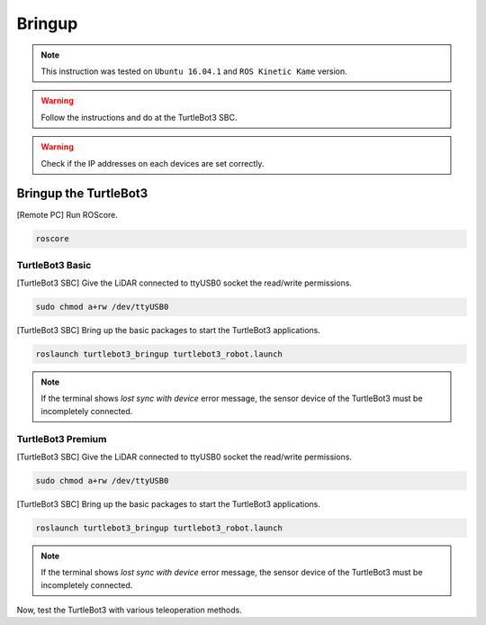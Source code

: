 Bringup
=======

.. NOTE:: This instruction was tested on ``Ubuntu 16.04.1`` and ``ROS Kinetic Kame`` version.

.. WARNING:: Follow the instructions and do at the TurtleBot3 SBC.

.. WARNING:: Check if the IP addresses on each devices are set correctly.

Bringup the TurtleBot3
----------------------

[Remote PC] Run ROScore.

.. code-block:: bash

  roscore


TurtleBot3 Basic
~~~~~~~~~~~~~~~~

[TurtleBot3 SBC] Give the LiDAR connected to ttyUSB0 socket the read/write permissions.

.. code-block:: bash

  sudo chmod a+rw /dev/ttyUSB0

[TurtleBot3 SBC] Bring up the basic packages to start the TurtleBot3 applications.

.. code-block:: bash

  roslaunch turtlebot3_bringup turtlebot3_robot.launch

.. NOTE::
  If the terminal shows `lost sync with device` error message, the sensor device of the TurtleBot3 must be incompletely connected.


TurtleBot3 Premium
~~~~~~~~~~~~~~~~~~

[TurtleBot3 SBC] Give the LiDAR connected to ttyUSB0 socket the read/write permissions.

.. code-block:: bash

  sudo chmod a+rw /dev/ttyUSB0

[TurtleBot3 SBC] Bring up the basic packages to start the TurtleBot3 applications.

.. code-block:: bash

  roslaunch turtlebot3_bringup turtlebot3_robot.launch

.. NOTE::
  If the terminal shows `lost sync with device` error message, the sensor device of the TurtleBot3 must be incompletely connected.

Now, test the TurtleBot3 with various teleoperation methods.
